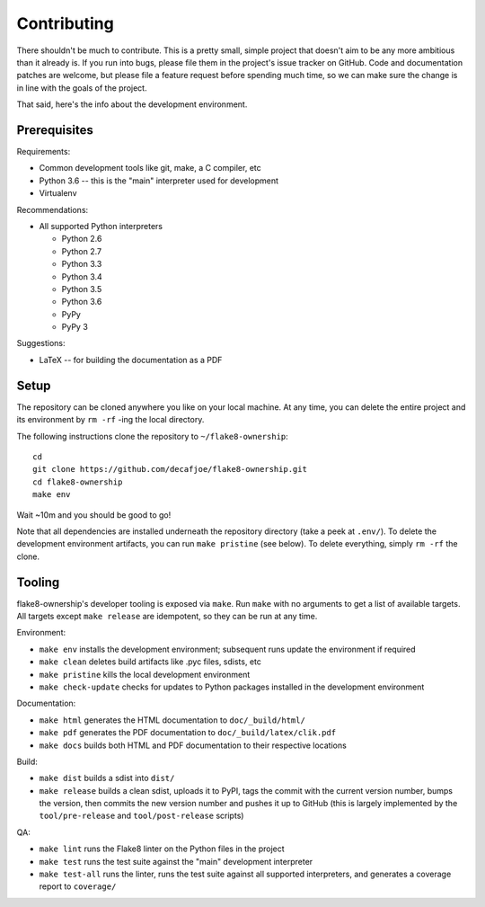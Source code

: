 
==============
 Contributing
==============

There shouldn't be much to contribute. This is a pretty small, simple
project that doesn't aim to be any more ambitious than it already is.
If you run into bugs, please file them in the project's issue tracker
on GitHub. Code and documentation patches are welcome, but please
file a feature request before spending much time, so we can make sure
the change is in line with the goals of the project.

That said, here's the info about the development environment.


Prerequisites
=============

Requirements:

* Common development tools like git, make, a C compiler, etc
* Python 3.6 -- this is the "main" interpreter used for development
* Virtualenv

Recommendations:

* All supported Python interpreters

  * Python 2.6
  * Python 2.7
  * Python 3.3
  * Python 3.4
  * Python 3.5
  * Python 3.6
  * PyPy
  * PyPy 3

Suggestions:

* LaTeX -- for building the documentation as a PDF


Setup
=====

The repository can be cloned anywhere you like on your local machine.
At any time, you can delete the entire project and its environment by
``rm -rf`` -ing the local directory.

.. highlight:: bash

The following instructions clone the repository to
``~/flake8-ownership``::

   cd
   git clone https://github.com/decafjoe/flake8-ownership.git
   cd flake8-ownership
   make env

Wait ~10m and you should be good to go!

Note that all dependencies are installed underneath the repository
directory (take a peek at ``.env/``). To delete the development
environment artifacts, you can run ``make pristine`` (see below). To
delete everything, simply ``rm -rf`` the clone.


Tooling
=======

flake8-ownership's developer tooling is exposed via ``make``. Run
``make`` with no arguments to get a list of available targets. All
targets except ``make release`` are idempotent, so they can be run at
any time.

Environment:

* ``make env`` installs the development environment; subsequent runs
  update the environment if required
* ``make clean`` deletes build artifacts like .pyc files, sdists, etc
* ``make pristine`` kills the local development environment
* ``make check-update`` checks for updates to Python packages
  installed in the development environment

Documentation:

* ``make html`` generates the HTML documentation to
  ``doc/_build/html/``
* ``make pdf`` generates the PDF documentation to
  ``doc/_build/latex/clik.pdf``
* ``make docs`` builds both HTML and PDF documentation to their
  respective locations

Build:

* ``make dist`` builds a sdist into ``dist/``
* ``make release`` builds a clean sdist, uploads it to PyPI, tags the
  commit with the current version number, bumps the version, then
  commits the new version number and pushes it up to GitHub (this is
  largely implemented by the ``tool/pre-release`` and
  ``tool/post-release`` scripts)

QA:

* ``make lint`` runs the Flake8 linter on the Python files in the
  project
* ``make test`` runs the test suite against the "main" development
  interpreter
* ``make test-all`` runs the linter, runs the test suite against all
  supported interpreters, and generates a coverage report to
  ``coverage/``

